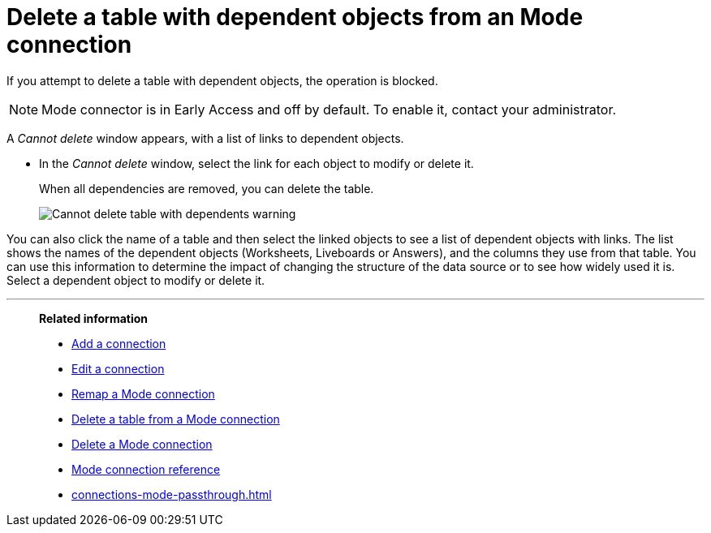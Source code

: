 = Delete a table with dependent objects from an {connection} connection
:last_updated: 3/5/2024
:linkattrs:
:page-layout: default-cloud-early-access
:page-aliases:
:experimental:
:connection: Mode
:description: To delete a table with dependencies from a Mode connection, first delete the dependent objects.
:jira: SCAL-176923


If you attempt to delete a table with dependent objects, the operation is blocked.

NOTE: Mode connector is in Early Access and off by default. To enable it, contact your administrator.

A _Cannot delete_ window appears, with a list of links to dependent objects.


* In the _Cannot delete_ window, select the link for each object to modify or delete it.
+
When all dependencies are removed, you can delete the table.
+
image::embrace-delete-table-depend.png[Cannot delete table with dependents warning]

You can also click the name of a table and then select the linked objects to see a list of dependent objects with links.
The list shows the names of the dependent objects (Worksheets, Liveboards or Answers), and the columns they use from that table.
You can use this information to determine the impact of changing the structure of the data source or to see how widely used it is.
Select a dependent object to modify or delete it.

'''
> **Related information**
>
> * xref:connections-mode-add.adoc[Add a connection]
> * xref:connections-mode-edit.adoc[Edit a connection]
> * xref:connections-mode-remap.adoc[Remap a {connection} connection]
> * xref:connections-mode-delete-table.adoc[Delete a table from a {connection} connection]
> * xref:connections-mode-delete.adoc[Delete a {connection} connection]
> * xref:connections-mode-reference.adoc[{connection} connection reference]
> * xref:connections-mode-passthrough.adoc[]
